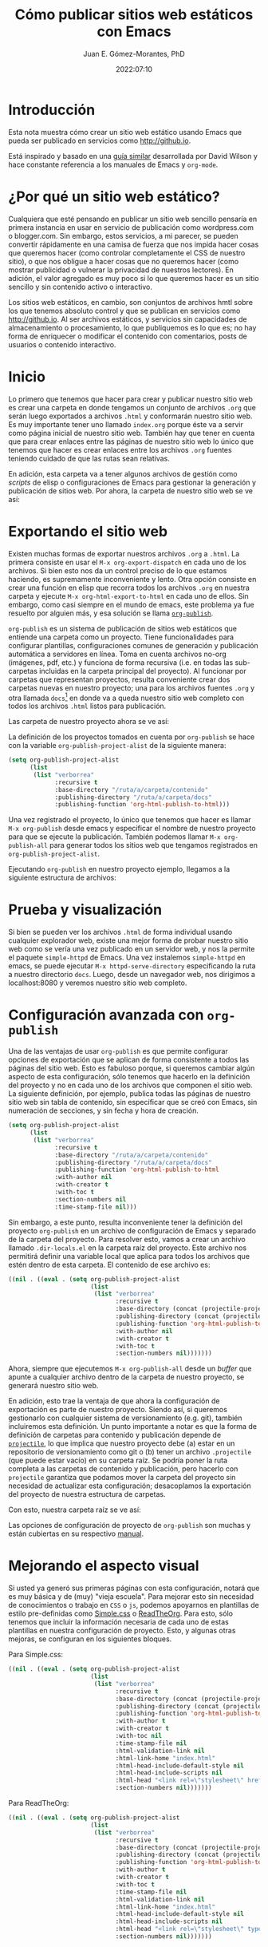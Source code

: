 # -*- eval: (setq org-babel-default-header-args:latex '((:results . "file raw") (:exports . "results") (:border . "0cm") (:headers . "\\usepackage{tikz} \\usetikzlibrary{positioning, shapes.symbols") (:imagemagick . "t"))) -*-
#+title: Cómo publicar sitios web estáticos con Emacs
#+author: Juan E. Gómez-Morantes, PhD
#+date: 2022:07:10

#+html_mathjax: autonumber: all

* Introducción 
Esta nota muestra cómo crear un sitio web estático usando Emacs que pueda ser publicado en servicios como [[http://github.io]].

Está inspirado y basado en una [[https://systemcrafters.net/publishing-websites-with-org-mode/building-the-site/][guía similar]] desarrollada por David Wilson y hace constante referencia a los manuales de Emacs y =org-mode=.

* ¿Por qué un sitio web estático?
Cualquiera que esté pensando en publicar un sitio web sencillo pensaría en primera instancia en usar en servicio de publicación como wordpress.com o blogger.com. Sin embargo, estos servicios, a mi parecer, se pueden convertir rápidamente en una camisa de fuerza que nos impida hacer cosas que queremos hacer (como controlar completamente el CSS de nuestro sitio), o que nos obligue a hacer cosas que no queremos hacer (como mostrar publicidad o vulnerar la privacidad de nuestros lectores). En adición, el valor agregado es muy poco si lo que queremos hacer es un sitio sencillo y sin contenido activo o interactivo.

Los sitios web estáticos, en cambio, son conjuntos de archivos hmtl sobre los que tenemos absoluto control y que se publican en servicios como http://github.io. Al ser archivos estáticos, y servicios sin capacidades de almacenamiento o procesamiento, lo que publiquemos es lo que es; no hay forma de enriquecer o modificar el contenido con comentarios, posts de usuarios o contenido interactivo. 

* Inicio
Lo primero que tenemos que hacer para crear y publicar nuestro sitio web es crear una carpeta en donde tengamos un conjunto de archivos =.org= que serán luego exportados a archivos =.html= y conformarán nuestro sitio web. Es muy importante tener uno llamado =index.org= porque éste va a servir como página inicial de nuestro sitio web. También hay que tener en cuenta que para crear enlaces entre las páginas de nuestro sitio web lo único que tenemos que hacer es crear enlaces entre los archivos =.org= fuentes teniendo cuidado de que las rutas sean relativas.  

En adición, esta carpeta va a tener algunos archivos de gestión como /scripts/ de elisp o configuraciones de Emacs para gestionar la generación y publicación de sitios web. Por ahora, la carpeta de nuestro sitio web se ve así:

#+begin_src sh :results output :exports results :eval yes
  rm -rf tempPublicar
  mkdir tempPublicar
  cd tempPublicar
  touch index.org
  tree -a
#+end_src

* Exportando el sitio web
Existen muchas formas de exportar nuestros archivos =.org= a =.html=. La primera consiste en usar el =M-x org-export-dispatch= en cada uno de los archivos. Si bien esto nos da un control preciso de lo que estamos haciendo, es supremamente inconveniente y lento. Otra opción consiste en crear una función en elisp que recorra todos los archivos =.org= en nuestra carpeta y ejecute =M-x org-html-export-to-html= en cada uno de ellos. Sin embargo, como casi siempre en el mundo de emacs, este problema ya fue resuelto por alguien más, y esa solución se llama [[https://orgmode.org/manual/Publishing.html][=org-publish=]].

=org-publish= es un sistema de publicación de sitios web estáticos que entiende una carpeta como un proyecto. Tiene funcionalidades para configurar plantillas, configuraciones comunes de generación y publicación automática a servidores en línea. Toma en cuenta archivos no-org (imágenes, pdf, etc.) y funciona de forma recursiva (i.e. en todas las sub-carpetas incluidas en la carpeta principal del proyecto). Al funcionar por carpetas que representan proyectos, resulta conveniente crear dos carpetas nuevas en nuestro proyecto; una para los archivos fuentes =.org= y otra llamada =docs=[fn:1] en donde va a queda nuestro sitio web completo con todos los archivos =.html= listos para publicación.

Las carpeta de nuestro proyecto ahora se ve así:

#+begin_src sh :results output :exports results :eval yes
  rm -rf tempPublicar
  mkdir tempPublicar
  cd tempPublicar
  mkdir contenido
  mkdir docs
  touch ./contenido/index.org
  tree
#+end_src

La definición de los proyectos tomados en cuenta por =org-publish= se hace con la variable =org-publish-project-alist= de la siguiente manera:

#+begin_src emacs-lisp 
  (setq org-publish-project-alist
        (list
         (list "verborrea"
               :recursive t
               :base-directory "/ruta/a/carpeta/contenido"
               :publishing-directory "/ruta/a/carpeta/docs"
               :publishing-function 'org-html-publish-to-html)))
#+end_src

Una vez registrado el proyecto, lo único que tenemos que hacer es llamar =M-x org-publish= desde emacs y especificar el nombre de nuestro proyecto para que se ejecute la publicación. También podemos llamar =M-x org-publish-all= para generar todos los sitios web que tengamos registrados en =org-publish-project-alist=.

Ejecutando =org-publish= en nuestro proyecto ejemplo, llegamos a la siguiente estructura de archivos:

#+begin_src emacs-lisp :tangle no :exports results :eval yes
  (let ((org-publish-project-alist
        (list (list "prueba"
           :recrusive t
           :base-directory "./tempPublicar/contenido"
           :publishing-directory "./tempPublicar/docs"
           :publishing-function 'org-html-publish-to-html))))
    (org-publish-all t))
#+end_src

#+begin_src sh :results output :exports results :eval yes
  cd tempPublicar
  tree
#+end_src

* Prueba y visualización
Si bien se pueden ver los archivos =.html= de forma individual usando cualquier explorador web, existe una mejor forma de probar nuestro sitio web como se vería una vez publicado en un servidor web, y nos la permite el paquete =simple-httpd= de Emacs. Una vez instalemos =simple-httpd= en emacs, se puede ejecutar =M-x httpd-serve-directory= especificando la ruta a nuestro directorio =docs=. Luego, desde un navegador web, nos dirigimos a localhost:8080 y veremos nuestro sitio web completo.

* Configuración avanzada con =org-publish=
Una de las ventajas de usar =org-publish= es que permite configurar opciones de exportación que se aplican de forma consistente a todos las páginas del sitio web. Esto es fabuloso porque, si queremos cambiar algún aspecto de esta configuración, sólo tenemos que hacerlo en la definición del proyecto y no en cada uno de los archivos que componen el sitio web. La siguiente definición, por ejemplo, publica todas las páginas de nuestro sitio web sin tabla de contenido, sin especificar que se creó con Emacs, sin numeración de secciones, y sin fecha y hora de creación. 

#+begin_src emacs-lisp 
    (setq org-publish-project-alist
          (list
           (list "verborrea"
                 :recursive t
                 :base-directory "/ruta/a/carpeta/contenido"
                 :publishing-directory "/ruta/a/carpeta/docs"
                 :publishing-function 'org-html-publish-to-html
                 :with-author nil
                 :with-creator t
                 :with-toc t 
                 :section-numbers nil
                 :time-stamp-file nil)))
#+end_src

Sin embargo, a este punto, resulta inconveniente tener la definición del proyecto =org-publish= en un archivo de configuración de Emacs y separado de la carpeta del proyecto. Para resolver esto, vamos a crear un archivo llamado =.dir-locals.el= en la carpeta raíz del proyecto. Este archivo nos permitirá definir una variable local que aplica para todos los archivos que estén dentro de esta carpeta. El contenido de ese archivo es:

#+begin_src emacs-lisp 
  ((nil . ((eval . (setq org-publish-project-alist
                         (list
                          (list "verborrea"
                                :recursive t
                                :base-directory (concat (projectile-project-root) "contenido")
                                :publishing-directory (concat (projectile-project-root) "docs")
                                :publishing-function 'org-html-publish-to-html
                                :with-author nil
                                :with-creator t
                                :with-toc t 
                                :section-numbers nil)))))))
#+end_src

Ahora, siempre que ejecutemos =M-x org-publish-all= desde un /buffer/ que apunte a cualquier archivo dentro de la carpeta de nuestro proyecto, se generará nuestro sitio web. 

En adición, esto trae la ventaja de que ahora la configuración de exportación es parte de nuestro proyecto. Siendo así, si queremos gestionarlo con cualquier sistema de versionamiento (e.g. git), también incluiremos esta definición. Un punto importante a notar es que la forma de definición de carpetas para contenido y publicación depende de [[https://projectile.mx/][=projectile=]], lo que implica que nuestro proyecto debe (a) estar en un repositorio de versionamiento como git o (b) tener un archivo =.projectile= (que puede estar vacío) en su carpeta raíz. Se podría poner la ruta completa a las carpetas de contenido y publicación, pero hacerlo con =projectile= garantiza que podamos mover la carpeta del proyecto sin necesidad de actualizar esta configuración; desacoplamos la exportación del proyecto de nuestra estructura de carpetas.

Con esto, nuestra carpeta raíz se ve así:

#+begin_src sh :results output :exports results :eval yes
  rm -rf tempPublicar
  mkdir tempPublicar
  cd tempPublicar
  mkdir contenido
  mkdir docs
  touch ./contenido/index.org
  touch .git
  touch .dir-locals.el
  touch ./docs/index.html
  tree -a
#+end_src

Las opciones de configuración de proyecto de =org-publish= son muchas y están cubiertas en su respectivo [[https://orgmode.org/manual/Publishing.html][manual]].

* Mejorando el aspecto visual
Si usted ya generó sus primeras páginas con esta configuración, notará que es muy básica y de (muy) "vieja escuela". Para mejorar esto sin necesidad de conocimientos o trabajo en =CSS= o =js=, podemos apoyarnos en plantillas de estilo pre-definidas como [[https://simplecss.org/][Simple.css]] o [[https://github.com/fniessen/org-html-themes][ReadTheOrg]]. Para esto, sólo tenemos que incluir la información necesaria de cada uno de estas plantillas en nuestra configuración de proyecto. Esto, y algunas otras mejoras, se configuran en los siguientes bloques.

Para Simple.css:

#+begin_src emacs-lisp
  ((nil . ((eval . (setq org-publish-project-alist 
                         (list
                          (list "verborrea"
                                :recursive t
                                :base-directory (concat (projectile-project-root) "contenido")
                                :publishing-directory (concat (projectile-project-root) "docs")
                                :publishing-function 'org-html-publish-to-html
                                :with-author t
                                :with-creator t
                                :with-toc nil
                                :time-stamp-file nil
                                :html-validation-link nil
                                :html-link-home "index.html"
                                :html-head-include-default-style nil
                                :html-head-include-scripts nil
                                :html-head "<link rel=\"stylesheet\" href=\"https://cdn.simplecss.org/simple.min.css\" />"
                                :section-numbers nil)))))))

#+end_src 

Para ReadTheOrg:

#+begin_src emacs-lisp 
  ((nil . ((eval . (setq org-publish-project-alist
                         (list
                          (list "verborrea"
                                :recursive t
                                :base-directory (concat (projectile-project-root) "contenido")
                                :publishing-directory (concat (projectile-project-root) "docs")
                                :publishing-function 'org-html-publish-to-html
                                :with-author t
                                :with-creator t
                                :with-toc t
                                :time-stamp-file nil
                                :html-validation-link nil
                                :html-link-home "index.html"
                                :html-head-include-default-style nil
                                :html-head-include-scripts nil
                                :html-head "<link rel=\"stylesheet\" type=\"text/css\" href=\"https://fniessen.github.io/org-html-themes/src/readtheorg_theme/css/htmlize.css\"/>\n<link rel=\"stylesheet\" type=\"text/css\" href=\"https://fniessen.github.io/org-html-themes/src/readtheorg_theme/css/readtheorg.css\"/><script src=\"https://ajax.googleapis.com/ajax/libs/jquery/2.1.3/jquery.min.js\"></script><script src=\"https://maxcdn.bootstrapcdn.com/bootstrap/3.3.4/js/bootstrap.min.js\"></script><script type=\"text/javascript\" src=\"https://fniessen.github.io/org-html-themes/src/lib/js/jquery.stickytableheaders.min.js\"></script><script type=\"text/javascript\" src=\"https://fniessen.github.io/org-html-themes/src/readtheorg_theme/js/readtheorg.js\"></script>"
                                :section-numbers nil)))))))
#+end_src

* Inclusión de imágenes

** Imágenes desde archivos
El primer tipo de imágenes que vamos a incluir son imágenes desde archivos multimedia como archivos =.jpg= o =.png=. Estas imágenes son fáciles de manejar ya que lo único que tenemos que hacer es ubicarlas en una carpeta que esté dentro de la carpeta en donde tenemos los archivos =.org= a partir de los cuales se genera nuestro sitio web, y crear un enlace apuntando a la imagen. Por ejemplo, en la siguiente estructura de archivos:

#+begin_src sh :results output :exports results :eval yes
  rm -rf tempPublicar
  mkdir tempPublicar
  cd tempPublicar
  mkdir contenido
  mkdir docs
  mkdir contenido/media
  touch ./contenido/index.org
  touch ./contenido/media/nasa.jpg
  tree
#+end_src

el enlace:

#+begin_src org
[[file:media/nasa.jpg]]
#+end_src

Nos mostrará la siguiente imagen. 

[[file:media/nasa.jpg]]

Para que esto funcione y sea fácil de exportar, tenemos que completar un poco nuestra configuración de =org-publish-project-alist= en el archivo =.dir-locals.el= para que quede de esta forma:

#+begin_src emacs-lisp
  ((nil . ((eval . (setq org-publish-project-alist
                         (list
                          (list "verborrea-org"
                                :recursive t
                                :base-directory (concat (projectile-project-root) "contenido")
                                :publishing-directory (concat (projectile-project-root) "docs")
                                :publishing-function 'org-html-publish-to-html
                                :with-author t
                                :with-creator t
                                :with-toc nil
                                :time-stamp-file nil
                                :html-validation-link nil
                                :html-link-home "index.html"
                                :html-head-include-default-style nil
                                :html-head-include-scripts nil
                                :html-head "<link rel=\"stylesheet\" href=\"https://cdn.simplecss.org/simple.min.css\" />"
                                :section-numbers nil)
                          (list "verborrea-img"
                                :base-directory (concat (projectile-project-root) "contenido/media")
                                :base-extension "png\\|jpg\\|gif"
                                :publishing-function 'org-publish-attachment
                                :publishing-directory (concat (projectile-project-root) "docs/media"))
                          (list "verborrea"
                                :components '("verborrea-org" "verborrea-img"))))))))
#+end_src 

Lo que hicimos acá fue crear dos registro nuevos; uno para la carpeta de imágenes de nuestro sitio web y otro para el proyecto completo. El registro para la carpeta de imágenes define la carpeta fuente y la carpeta destino de las imágenes, y usa =org-publish-attachment= como función de publicación. Esto lo que hace es simplemente copiar los archivos que coincidan con el filtro definido en =base-extensions= desde la carpeta fuente a la carpeta destino. 

Nuestra carpeta de proyecto se verá así luego de llamar =M-x org-publish-all=:
#+begin_src emacs-lisp :tangle no :exports results :eval yes
  (let ((org-publish-project-alist
         (list
          (list "prueba-org"
                :recursive t
                :base-directory "./tempPublicar/contenido"
                :publishing-directory "./tempPublicar/docs"
                :publishing-function 'org-html-publish-to-html)
          (list "prueba-img"
                :base-directory "./tempPublicar/contenido/media"
                :base-extension "png\\|jpg\\|gif"
                :publishing-function 'org-publish-attachment
                :publishing-directory "./tempPublicar/docs/media")
          (list "prueba"
                :components '("prueba-org" "prueba-img")))))
    (org-publish-all t))
#+end_src

#+begin_src sh :results output :exports results :eval yes
  cd tempPublicar
  tree
#+end_src

Un punto molesto es que hacerlo así implica duplicar nuestras imágenes, lo que consume más espacio en disco. Sin embargo, hacerlo de otra forma puede acarrear problemas con las rutas de los enlaces y que las imágenes no se muestren bien al generar nuestro sitio web. Por ahora, es lo mejor que podemos hacer. 

** Imágenes desde URLs
Las imágenes desde URLs son más fáciles de menejar. Lo único que tenemos que hacer es crear un enlace al URL y listo. Por ejemplo, el siguiente enlace:

#+begin_src org
https://www.nasa.gov/sites/default/files/thumbnails/image/main_image_deep_field_smacs0723-5mb.jpg
#+end_src

Nos muestra la siguiente imagen:

https://www.nasa.gov/sites/default/files/thumbnails/image/main_image_deep_field_smacs0723-5mb.jpg

** Gráficas de Tikz
[[https://tikz.dev/][=Tikz=]] es un paquete de LaTex que permite crear diagramas y gráficas complejas con un lenguaje de marcado. Es muy utilizado en documentos técnicos y publicaciones académicas. Si bien tiene una curva de aprendizaje alta, hay que cosas que serían mucho más complejas de hacer de cualquier otra forma. En adición, al ser un lenguaje de marcado, la modificación de las imágenes es simple. 

=org-mode= y =babel= tienen soporte nativo para LaTex, lo que nos permite incluir bloques de código LaTex (con una imagen =tikz=) y mostrar el resultado como imagen. Sin embargo, para lograrlo tenemos que tener instalado el paquete =imagemagick= en nuestros computadores. Esta instalación depende de su sistema operativo, así que no será cubierta en esta nota. En adición, hay que activar LaTex en =babel= incluyendo el siguiente código en nuestra configuración de Emacs:

#+begin_src emacs-lisp 
  (org-babel-do-load-languages 'org-babel-load-languages
                               (append org-babel-load-languages
                                       '((latex . t))))
#+end_src

Ya podemos incluir bloques de código LaTex, incluyendo figuras Tikz, como se muestra a continuación

#+begin_example
#+name: tutorial
#+header: :exports results :file media/test.png
#+header: :results file raw :border 0cm
#+header: :imagemagick t
#+header: :headers '("\\usepackage{tikz} \\usetikzlibrary{positioning, shapes.symbols, calc}")
#+begin_src latex
  \begin{tikzpicture}
    \fill[blue!40!red] (0,0) rectangle (1,1);
  \end{tikzpicture}
#+end_src
#+end_example

#+name: tutorial
#+header: :file media/test.png
#+begin_src latex
  \begin{tikzpicture}
    \fill[blue!40!red] (0,0) rectangle (1,1);
  \end{tikzpicture}
#+end_src

Este bloque de código tiene muchas etiquetas de configuración, que explicaremos a continuación.

+ =#+name:= es el nombre de la figura. No tiene mayor efecto en generación de archivos html. 
+ =#+header:= son los parámetros usados al momento de ejecutar el código LaTex.
  - =:exports results= nos dice que se va a exportar el resultado de ejecutar el bloque de código pero no el código. Otras opciones para este parámetro son =none= para no exportar ni código ni resultado, =code= para exportar el código, o =both= para exportar código y resultado de ejecución.
  - =:file= es la ruta en donde se va a guardar la imagen generada. Dada la configuración que hemos realizado con =org-publish-project-alist=, estas imágenes deben guardarse en la carpeta =contenido/media=.
  - =:results file raw= indica que el contenido es un enlace a archivo y se debe mostrar sin encerrarse en ningún bloque específico. Otras opciones para este parámetro se encuentran en el [[https://orgmode.org/manual/Results-of-Evaluation.html][manual de org-mode]], aunque no son muy relevantes para lo que estamos haciendo.
  - =:border 0cm= indica que la figura no debe tener ningún borde.
  - =:imagemagick t= se usa cuando queremos exportar a formatos distintos a =.pdf=. Es necesario para publicación de sitos web.
  - =:headers= es una lista en donde se especifica el preámbulo de LaTex para la ejecución del código. Es necesario incluir los paquetes de LaTex que se van a utilizar (no olvidar =tikz=) y las librerías de Tikz que necesitemos.
  - Existen otras opciones descritas en el [[https://orgmode.org/worg/org-contrib/babel/languages/ob-doc-LaTeX.html][manual de org-mode]].

Si vamos a utilizar muchas imágenes de Tikz en el mismo documento, podemos factorizar esta definición personalizando la variable =org-babel-default-header-args:latex= con los valores por defecto de la equiteta =#+header=. Esto se puede hacer para carpetas completas con la respectiva definición en =.dir-locals.el= o por archivo incluyendo la siguiente línea *como primera línea del archivo =.org=*:

#+begin_example
# -*- eval: (setq org-babel-default-header-args:latex '((:results . "file raw") (:exports . "results") (:border . "0cm") (:headers . "\\usepackage{tikz} \\usetikzlibrary{positioning, shapes.symbols") (:imagemagick . "t"))) -*-
#+end_example

Con esta configuración, nuestro bloque de código ahora se verá así:
#+begin_example
#+name: tutorial
#+header: :file media/test.png
#+begin_src latex
  \begin{tikzpicture}
    \fill[blue!40!red] (0,0) rectangle (1,1);
  \end{tikzpicture}
#+end_src
#+end_example

Con esto se aplicarán todas las opciones incluidas en el código anterior a todas los bloques de LaTex que se incluyan en nuestro archivo =.org=. Si para algún caso específico requerimos modificar algún parámetro en específico, sólo tenemos que agregarla al bloque y este valor tendrá precedencia sobre los definidos en =org-babel-default-header-args:latex=. 

** Parámetros de imágenes
Algunas plantilla de css ayudan mucho a controlar el aspecto visual de las imágenes. [[https://simplecss.org/][Simple.css]], por ejemplo, controla el tamaño máximo de las imágenes que son demasiado grandes. Sin embargo, si queremos tener un control más preciso de las imágenes, o si no usamos un plantilla de css con estas capacidades, podemos usar la etiqueta =#+attr_html:= encima del enlace a nuestra imagen de la siguiente forma:

#+begin_example
#+attr_html: :width 10% :title Título de la imagen :parametro valor
[[file:media/nasa.jpg]]
#+end_example

Esto nos mostrará lo siguiente:

#+attr_html: :width 10% :title Título de la imagen :parametro valor
[[file:media/nasa.jpg]]

Con esto se pueden establecer parámetros como el tamaño o el título de la imagen, pero también se puede definir cualquier parámetro de html como se ve al final de la línea =#+attr_html= del ejemplo anterior.

Si queremos tener este tipo de control con imágenes o gráficas generadas por Tikz, tenemos que definirla con =:exports none= y crear un enlace normal a la imagen producida.

Finalmente, agregando la línea =#+caption: Descripción de la imagen= sobre cualquiera de nuestras imágenes, obtendremos un etiquetado de nuestras imágenes con numeración automática. Sin embargo, la forma en la que =org-mode= exporta esto es algo rudimentaria y no hace uso de elementos HTML5 como las etiquetas =figure= y =figcaption=. Para resolverlo, tenemos que personalizar las variables =org-html-html5-fancy= y =org-html-doctype=. Esto se puede hacer en nuestra definición de =org-publish-project-alist= de la siguiente forma:

#+begin_src emacs-lisp
  ((nil . ((eval . (setq org-publish-project-alist 
                         (list
                          (list "verborrea"
                                :recursive t
                                :base-directory (concat (projectile-project-root) "contenido")
                                :publishing-directory (concat (projectile-project-root) "docs")
                                :publishing-function 'org-html-publish-to-html
                                :with-author t
                                :with-creator t
                                :with-toc nil
                                :time-stamp-file nil
                                :html-validation-link nil
                                :html-link-home "index.html"
                                :html-head-include-default-style nil
                                :html-head-include-scripts nil
                                :html-head "<link rel=\"stylesheet\" href=\"https://cdn.simplecss.org/simple.min.css\" />"
                                :section-numbers nil
                                :language "es"
                                :html-html5-fancy t
                                :html-doctype "html5")))))))
#+end_src 

Note que no sólo establecimos valores para =html-html5-fancy= y =html-doctype=, sino que también definimos el lenguaje como =es= para que se usen nombres en español para los rótulos de las imágenes.

Ahora, el siguiente bloque nos muestra imágenes con descripción usando la etiqueta =figcaption= de HTML5:

#+caption: Créditos: NASA, ESA, CSA, y STScI.  Tomada de https://www.nasa.gov/webbfirstimages
[[file:media/nasa.jpg]]

* Inclusión de formulas matemáticas
** Dos métodos para mostrar contenido matemático
El [[https://orgmode.org/manual/Math-formatting-in-HTML-export.html][manual de =org-mode=]] nos habla de dos formas de mostrar contenido matemático: procesar fórmulas en formato TeX y convertirlas a imágenes, o usar [[https://www.mathjax.org/][MathJax]]. Si bien el método de las imágenes es efectivo, tiene problemas con la ubicación de las imágenes y no tiene tantas funcionalidades como MathJax. Siendo así, esta nota se centrará en el uso de MathJax.

** Formulas en línea
El primer tipo de fórmulas que vamos a ver son fórmulas en línea. Estas son fórmulas que fluyen con el texto como \(x²+y²=0\). Éstas se logran poniendo la fórmula (en sintaxis LaTex) entre los delimitadores =\( \)= dentro de un párrafo. Podría también usarse los delimitadores =$ $=, pero el manual de MathJax no lo recomienda ya que el símbolo =$= puede usarse para otros fines dentro de un texto y esto puede generar errores a la hora de mostrar el contenido.

** Formulas independientes
Para formulas que queramos tener independientes o numeradas, se deben usar los delimitadores =$$ $$=. Por ejemplo, la siguiente línea

#+begin_example
$$x+1\over\sqrt{1-x^2}\label{ref1}$$
#+end_example

Nos genera la siguiente ecuación:

$$x+1\over\sqrt{1-x^2}\label{ref1}$$

*** Numeración
Es importante anotar que Emacs no numera las ecuaciones por defecto. Para obtener esta numeración tenemos que activarla agregando la siguiente línea al inicio del archivo =.org= a exportar:

#+begin_example
#+html_mathjax: autonumber: all
#+end_example

También podemos personalizar la variable =org-html-mathjax-options= si queremos que esto aplique para todos los archivos que exportemos. Finalmente, también podemos agregarla a nuestro archivo =.dir-locals.el= si queremos que aplique para todos los archivos de nuestro proyecto, pero sin que se tenga en cuenta para archivos por fuera de éste.

Si por algún motivo queremos queremos hacer referencia a la primera ecuación \ref{ref1}, lo podemos hacer usando:

#+begin_example
\ref{ref1}
#+end_example

Ahora, si por algún motivo queremos incluir una fórmula sin numeración, tenemos que agregar =\nonumber al final de la fórmula: 

#+begin_example
$$x+1\over\sqrt{1-x^2}\nonumber$$
#+end_example

$$x+1\over\sqrt{1-x^2}\nonumber$$

*** Ambientes LaTex
Una de las mejores funcionalidades de MathJax es que permite la inclusión de ambientes de ecuaciones de LaTex. Por ejemplo, el siguiente código en un archivo =.org=

#+begin_example
\begin{align} 
x& = y_1-y_2+y_3-y_5+y_8-\dots && \text{por \eqref{ref1}}\\ 
& = y'\circ y^* && \text{por definición}\\ 
& = y(0) y' && \text {por Axioma 1.} 
\end{align} 
#+end_example

Produce:

\begin{align} 
x& = y_1-y_2+y_3-y_5+y_8-\dots && \text{por \eqref{ref1}}\\ 
& = y'\circ y^* && \text{por definición}\\ 
& = y(0) y' && \text {por Axioma 1.} 
\end{align} 

Como ven, las posibilidades de exportar contenido matemático con MathJax son muchas gracias al soporte que tiene de ambientes matemáticos LaTex. El [[http://docs.mathjax.org/en/latest/index.html][manual de MathJax]] ofrece mucha más información como extensiones y opciones de interacción.
* Cierre
Ya está. Ya puede crear un sitio web básico y con buen diseño web sin mayores conocimientos en =html=, =css=, o =js=. La forma más fácil de publicar esto es usando el servicio de http://github.io, pero eso está por fuera del objetivo de esta nota.

#+begin_src sh :results output :exports results :eval yes
  # El presente bloque está para eliminar de forma silenciosa la capeta tempora de publicación y evitar problemas con M-x org-publish
  rm -rf tempPublicar 
#+end_src
* Footnotes

[fn:1] Esta carpeta puede tener cualquier nombre, pero nombrarla =docs= facilitará la publicación en http://github.io. 
